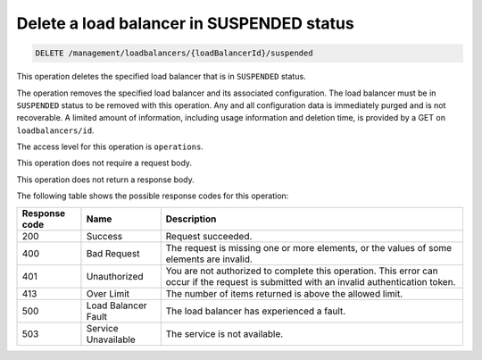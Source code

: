 .. _delete-lb-suspended:

Delete a load balancer in SUSPENDED status
^^^^^^^^^^^^^^^^^^^^^^^^^^^^^^^^^^^^^^^^^^^^^^^^^^^^^^^^^^^^^^^^^^^^^^^^^^^^^^^^

.. code::

   DELETE /management/loadbalancers/{loadBalancerId}/suspended


This operation deletes the specified load balancer that is in ``SUSPENDED`` status.

The operation removes the specified load balancer and its associated configuration. The load balancer must be in ``SUSPENDED`` status to be removed with this operation. Any and all configuration data is immediately purged and is not recoverable. A limited amount of information, including usage information and deletion time, is provided by a GET on ``loadbalancers/id``.

The access level for this operation is ``operations``.

This operation does not require a request body.

This operation does not return a response body. 

The following table shows the possible response codes for this operation:

+--------------------------+-------------------------+-------------------------+
|Response code             |Name                     |Description              |
+==========================+=========================+=========================+
|200                       |Success                  |Request succeeded.       |
+--------------------------+-------------------------+-------------------------+
|400                       |Bad Request              |The request is missing   |
|                          |                         |one or more elements, or |
|                          |                         |the values of some       |
|                          |                         |elements are invalid.    |
+--------------------------+-------------------------+-------------------------+
|401                       |Unauthorized             |You are not authorized   |
|                          |                         |to complete this         |
|                          |                         |operation. This error    |
|                          |                         |can occur if the request |
|                          |                         |is submitted with an     |
|                          |                         |invalid authentication   |
|                          |                         |token.                   |
+--------------------------+-------------------------+-------------------------+
|413                       |Over Limit               |The number of items      |
|                          |                         |returned is above the    |
|                          |                         |allowed limit.           |
+--------------------------+-------------------------+-------------------------+
|500                       |Load Balancer Fault      |The load balancer has    |
|                          |                         |experienced a fault.     |
+--------------------------+-------------------------+-------------------------+
|503                       |Service Unavailable      |The service is not       |
|                          |                         |available.               |
+--------------------------+-------------------------+-------------------------+
